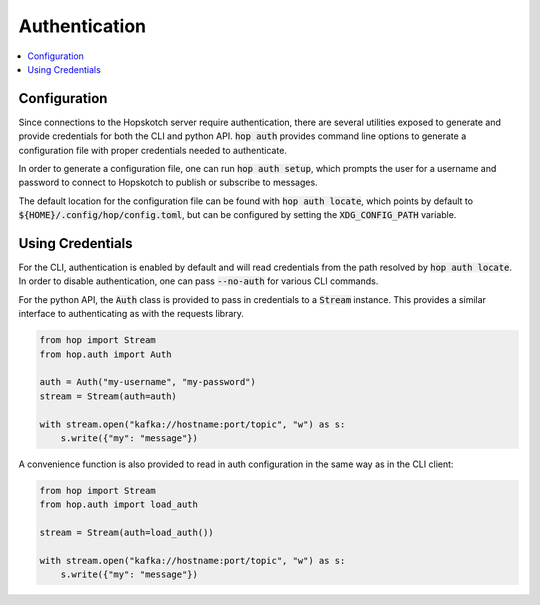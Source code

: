 ================
Authentication
================

.. contents::
   :local:

Configuration
------------------

Since connections to the Hopskotch server require authentication, there
are several utilities exposed to generate and provide credentials for
both the CLI and python API. :code:`hop auth` provides command line
options to generate a configuration file with proper credentials needed
to authenticate.

In order to generate a configuration file, one can run :code:`hop auth setup`,
which prompts the user for a username and password to connect to Hopskotch
to publish or subscribe to messages.

The default location for the configuration file can be found with :code:`hop auth locate`,
which points by default to :code:`${HOME}/.config/hop/config.toml`, but can be configured
by setting the :code:`XDG_CONFIG_PATH` variable.

Using Credentials
--------------------

For the CLI, authentication is enabled by default and will read credentials from the
path resolved by :code:`hop auth locate`. In order to disable authentication, one can
pass :code:`--no-auth` for various CLI commands.

For the python API, the :code:`Auth` class is provided to pass in credentials to
a :code:`Stream` instance. This provides a similar interface to authenticating
as with the requests library.

.. code:: python

    from hop import Stream
    from hop.auth import Auth

    auth = Auth("my-username", "my-password")
    stream = Stream(auth=auth)

    with stream.open("kafka://hostname:port/topic", "w") as s:
        s.write({"my": "message"})

A convenience function is also provided to read in auth configuration in the same way
as in the CLI client:

.. code:: python

    from hop import Stream
    from hop.auth import load_auth

    stream = Stream(auth=load_auth())

    with stream.open("kafka://hostname:port/topic", "w") as s:
        s.write({"my": "message"})
